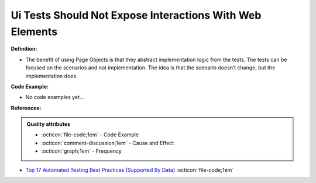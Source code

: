 Ui Tests Should Not Expose Interactions With Web Elements
^^^^^
**Definition:**

* The benefit of using Page Objects is that they abstract implementation logic from the tests. The tests can be focused on the scenarios and not implementation. The idea is that the scenario doesn’t change, but the implementation does.

**Code Example:**

* No code examples yet...
.. TODO CODE EXAMPLE

**References:**

.. admonition:: Quality attributes

    * :octicon:`file-code;1em` -  Code Example
    * :octicon:`comment-discussion;1em` -  Cause and Effect
    * :octicon:`graph;1em` -  Frequency

* `Top 17 Automated Testing Best Practices (Supported By Data) <https://ultimateqa.com/automation-patterns-antipatterns/>`_ :octicon:`file-code;1em`

